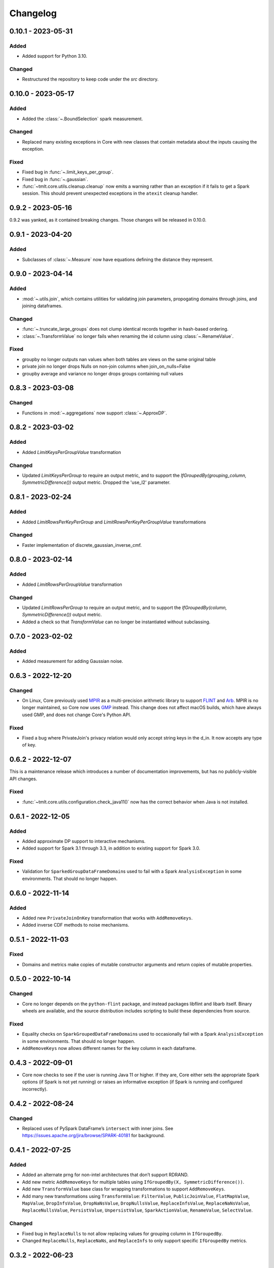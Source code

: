 .. _core-changelog:

Changelog
=========

0.10.1 - 2023-05-31
-------------------

Added
~~~~~
- Added support for Python 3.10.

Changed
~~~~~~~
- Restructured the repository to keep code under the `src` directory.

0.10.0 - 2023-05-17
-------------------

Added
~~~~~
- Added the :class:`~.BoundSelection` spark measurement.

Changed
~~~~~~~
- Replaced many existing exceptions in Core with new classes that contain metadata about the inputs causing the exception.

Fixed
~~~~~
- Fixed bug in :func:`~.limit_keys_per_group`.
- Fixed bug in :func:`~.gaussian`.
- :func:`~tmlt.core.utils.cleanup.cleanup` now emits a warning rather than an exception if it fails to get a Spark session.
  This should prevent unexpected exceptions in the ``atexit`` cleanup handler.

0.9.2 - 2023-05-16
------------------

0.9.2 was yanked, as it contained breaking changes. Those changes will be released in 0.10.0.

0.9.1 - 2023-04-20
------------------

Added
~~~~~
- Subclasses of :class:`~.Measure` now have equations defining the distance they represent.

0.9.0 - 2023-04-14
------------------

Added
~~~~~

- :mod:`~.utils.join`, which contains utilities for validating join parameters, propogating domains through joins, and joining dataframes.

Changed
~~~~~~~

- :func:`~.truncate_large_groups` does not clump identical records together in hash-based ordering.
- :class:`~.TransformValue` no longer fails when renaming the id column using :class:`~.RenameValue`.

Fixed
~~~~~

- groupby no longer outputs nan values when both tables are views on the same original table
- private join no longer drops Nulls on non-join columns when join_on_nulls=False
- groupby average and variance no longer drops groups containing null values

0.8.3 - 2023-03-08
------------------

Changed
~~~~~~~

- Functions in :mod:`~.aggregations` now support :class:`~.ApproxDP`.

0.8.2 - 2023-03-02
------------------

Added
~~~~~
- Added `LimitKeysPerGroupValue` transformation

Changed
~~~~~~~
- Updated `LimitKeysPerGroup` to require an output metric, and to support the
  `IfGroupedBy(grouping_column, SymmetricDifference())` output metric. Dropped the 'use_l2' parameter.

0.8.1 - 2023-02-24
------------------

Added
~~~~~

- Added `LimitRowsPerKeyPerGroup` and `LimitRowsPerKeyPerGroupValue` transformations

Changed
~~~~~~~

- Faster implementation of discrete_gaussian_inverse_cmf.

0.8.0 - 2023-02-14
------------------

Added
~~~~~

- Added `LimitRowsPerGroupValue` transformation

Changed
~~~~~~~

- Updated `LimitRowsPerGroup` to require an output metric, and to support the
  `IfGroupedBy(column, SymmetricDifference())` output metric.
- Added a check so that `TransformValue` can no longer be instantiated without
  subclassing.


0.7.0 - 2023-02-02
------------------

Added
~~~~~

- Added measurement for adding Gaussian noise.

0.6.3 - 2022-12-20
------------------

Changed
~~~~~~~

- On Linux, Core previously used `MPIR <https://en.wikipedia.org/wiki/MPIR_(mathematics_software)>`__ as a multi-precision arithmetic library to support `FLINT <https://flintlib.org/>`__ and `Arb <https://arblib.org/>`__.
  MPIR is no longer maintained, so Core now uses `GMP <https://gmplib.org/>`__ instead.
  This change does not affect macOS builds, which have always used GMP, and does not change Core's Python API.

Fixed
~~~~~

- Fixed a bug where PrivateJoin's privacy relation would only accept string keys in the d_in. It now accepts any type of key.


0.6.2 - 2022-12-07
------------------

This is a maintenance release which introduces a number of documentation improvements, but has no publicly-visible API changes.

Fixed
~~~~~

- :func:`~tmlt.core.utils.configuration.check_java11()` now has the correct behavior when Java is not installed.

0.6.1 - 2022-12-05
------------------

Added
~~~~~

-  Added approximate DP support to interactive mechanisms.
-  Added support for Spark 3.1 through 3.3, in addition to existing support for Spark 3.0.

Fixed
~~~~~

-  Validation for ``SparkedGroupDataFrameDomain``\ s used to fail with a Spark ``AnalysisException`` in some environments.
   That should no longer happen.

0.6.0 - 2022-11-14
------------------

Added
~~~~~

-  Added new ``PrivateJoinOnKey`` transformation that works with ``AddRemoveKeys``.
-  Added inverse CDF methods to noise mechanisms.

0.5.1 - 2022-11-03
------------------

Fixed
~~~~~

-  Domains and metrics make copies of mutable constructor arguments and return copies of mutable properties.

0.5.0 - 2022-10-14
------------------

Changed
~~~~~~~

-  Core no longer depends on the ``python-flint`` package, and instead packages libflint and libarb itself.
   Binary wheels are available, and the source distribution includes scripting to build these dependencies from source.

Fixed
~~~~~

-  Equality checks on ``SparkGroupedDataFrameDomain``\ s used to occasionally fail with a Spark ``AnalysisException`` in some environments.
   That should no longer happen.
-  ``AddRemoveKeys`` now allows different names for the key column in each dataframe.

0.4.3 - 2022-09-01
------------------

-  Core now checks to see if the user is running Java 11 or higher. If they are, Core either sets the appropriate Spark options (if Spark is not yet running) or raises an informative exception (if Spark is running and configured incorrectly).

0.4.2 - 2022-08-24
------------------

Changed
~~~~~~~

-  Replaced uses of PySpark DataFrame’s ``intersect`` with inner joins. See https://issues.apache.org/jira/browse/SPARK-40181 for background.

0.4.1 - 2022-07-25
------------------

Added
~~~~~

-  Added an alternate prng for non-intel architectures that don’t support RDRAND.
-  Add new metric ``AddRemoveKeys`` for multiple tables using ``IfGroupedBy(X, SymmetricDifference())``.
-  Add new ``TransformValue`` base class for wrapping transformations to support ``AddRemoveKeys``.
-  Add many new transformations using ``TransformValue``: ``FilterValue``, ``PublicJoinValue``, ``FlatMapValue``, ``MapValue``, ``DropInfsValue``, ``DropNaNsValue``, ``DropNullsValue``, ``ReplaceInfsValue``, ``ReplaceNaNsValue``, ``ReplaceNullsValue``, ``PersistValue``, ``UnpersistValue``, ``SparkActionValue``, ``RenameValue``, ``SelectValue``.

Changed
~~~~~~~

-  Fixed bug in ``ReplaceNulls`` to not allow replacing values for grouping column in ``IfGroupedBy``.
-  Changed ``ReplaceNulls``, ``ReplaceNaNs``, and ``ReplaceInfs`` to only support specific ``IfGroupedBy`` metrics.

0.3.2 - 2022-06-23
------------------

Changed
~~~~~~~

-  Moved ``IMMUTABLE_TYPES`` from ``utils/testing.py`` to ``utils/type_utils.py`` to avoid importing nose when accessing ``IMMUTABLE_TYPES``.

0.3.1 - 2022-06-23
------------------

Changed
~~~~~~~

-  Fixed ``copy_if_mutable`` so that it works with containers that can’t be deep-copied.
-  Reverted change from 0.3.0 “Add checks in ``ParallelComposition`` constructor to only permit L1/L2 over SymmetricDifference or AbsoluteDifference.”
-  Temporarily disabled flaky statistical tests.

0.3.0 - 2022-06-22
------------------

Added
~~~~~

-  Added new transformations ``DropInfs`` and ``ReplaceInfs`` for handling infinities in data.
-  Added ``IfGroupedBy(X, SymmetricDifference())`` input metric.

   -  Added support for this metric to ``Filter``, ``Map``, ``FlatMap``, ``PublicJoin``, ``Select``, ``Rename``, ``DropNaNs``, ``DropNulls``, ``DropInfs``, ``ReplaceNulls``, ``ReplaceNaNs``, and ``ReplaceInfs``.

-  Added new truncation transformations for ``IfGroupedBy(X, SymmetricDifference())``: ``LimitRowsPerGroup``, ``LimitKeysPerGroup``
-  Added ``AddUniqueColumn`` for switching from ``SymmetricDifference`` to ``IfGroupedBy(X, SymmetricDifference())``.
-  Added a topic guide around NaNs, nulls and infinities.

Changed
~~~~~~~

-  Moved truncation transformations used by ``PrivateJoin`` to be functions (now in ``utils/truncation.py``).
-  Change ``GroupBy`` and ``PartitionByKeys`` to have an ``use_l2`` argument instead of ``output_metric``.
-  Fixed bug in ``AddUniqueColumn``.
-  Operations that group on null values are now supported.
-  Modify ``CountDistinctGrouped`` and ``CountDistinct`` so they work as expected with null values.
-  Changed ``ReplaceNulls``, ``ReplaceNaNs``, and ``ReplaceInfs`` to only support specific ``IfGroupedBy`` metrics.
-  Fixed bug in ``ReplaceNulls`` to not allow replacing values for grouping column in ``IfGroupedBy``.
-  ``PrivateJoin`` has a new parameter for ``__init__``: ``join_on_nulls``.
   When ``join_on_nulls`` is ``True``, the ``PrivateJoin`` can join null values between both dataframes.
-  Changed transformations and measurements to make a copy of mutable constructor arguments.
-  Add checks in ``ParallelComposition`` constructor to only permit L1/L2 over SymmetricDifference or AbsoluteDifference.

Removed
~~~~~~~

-  Removed old examples from ``examples/``.
   Future examples will be added directly to the documentation.

0.2.0 - 2022-04-12 (internal release)
-------------------------------------

Added
~~~~~

-  Added ``SparkDateColumnDescriptor`` and ``SparkTimestampColumnDescriptor``, enabling support for Spark dates and timestamps.
-  Added two exception types, ``InsufficientBudgetError`` and ``InactiveAccountantError``, to PrivacyAccountants.
-  Future documentation will include any exceptions defined in this library.
-  Added ``cleanup.remove_all_temp_tables()`` function, which will remove all temporary tables created by Core.
-  Added new components ``DropNaNs``, ``DropNulls``, ``ReplaceNulls``, and ``ReplaceNaNs``.

0.1.1 - 2022-02-24 (internal release)
-------------------------------------

Added
~~~~~

-  Added new implementations for SequentialComposition and ParallelComposition.
-  Added new spark transformations: Persist, Unpersist and SparkAction.
-  Added PrivacyAccountant.
-  Installation on Python 3.7.1 through 3.7.3 is now allowed.
-  Added ``DecorateQueryable``, ``DecoratedQueryable`` and ``create_adaptive_composition`` components.

Changed
~~~~~~~

-  Fixed a bug where ``create_quantile_measurement`` would always be created with PureDP as the output measure.
-  ``PySparkTest`` now runs ``tmlt.core.utils.cleanup.cleanup()`` during ``tearDownClass``.
-  Refactored noise distribution tests.
-  Remove sorting from ``GroupedDataFrame.apply_in_pandas`` and ``GroupedDataFrame.agg``.
-  Repartition DataFrames output by ``SparkMeasurement`` to prevent privacy violation.
-  Updated repartitioning in ``SparkMeasurement`` to use a random column.
-  Changed quantile implementation to use arblib.
-  Changed Laplace implementation to use arblib.

Removed
~~~~~~~

-  Removed ``ExponentialMechanism`` and ``PermuteAndFlip`` components.
-  Removed ``AddNoise``, ``AddLaplaceNoise``, ``AddGeometricNoise``, and ``AddDiscreteGaussianNoise`` from ``tmlt.core.measurements.pandas.series``.
-  Removed ``SequentialComposition``, ``ParallelComposition`` and corresponding Queryables from ``tmlt.core.measurements.composition``.
-  Removed ``tmlt.core.transformations.cache``.

0.1.0 - 2022-02-14 (internal release)
-------------------------------------

Added
~~~~~

-  Initial release.
